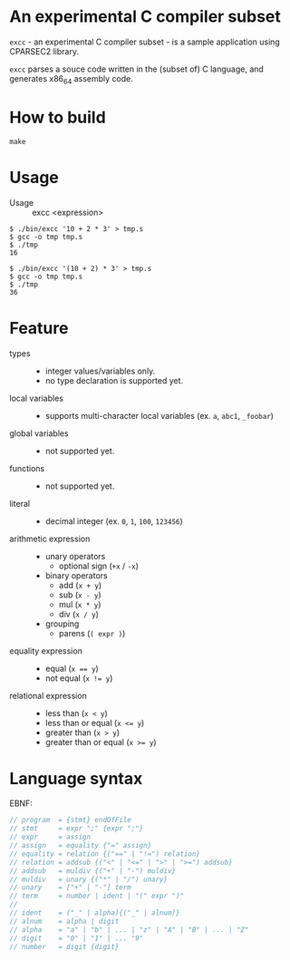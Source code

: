 # -*- coding: utf-8-unix -*-
#+STARTUP: showall indent

* An experimental C compiler subset

~excc~ - an experimental C compiler subset - is a sample application using
CPARSEC2 library.
 
~excc~ parses a souce code written in the (subset of) C language, and generates
x86_64 assembly code.

* How to build
#+begin_src shell
make
#+end_src

* Usage

- Usage :: excc <expression>

#+begin_src shell
$ ./bin/excc '10 + 2 * 3' > tmp.s
$ gcc -o tmp tmp.s
$ ./tmp
16

$ ./bin/excc '(10 + 2) * 3' > tmp.s
$ gcc -o tmp tmp.s
$ ./tmp
36
#+end_src

* Feature
- types ::
  - integer values/variables only.
  - no type declaration is supported yet.
- local variables ::
  - supports multi-character local variables (ex. ~a~, ~abc1~, ~_foobar~)
- global variables ::
  - not supported yet.
- functions ::
  - not supported yet.
- literal ::
  - decimal integer (ex. ~0~, ~1~, ~100~, ~123456~)
- arithmetic expression ::
  - unary operators
    - optional sign (~+x~ / ~-x~)
  - binary operators
    - add (~x + y~)
    - sub (~x - y~)
    - mul (~x * y~)
    - div (~x / y~)
  - grouping
    - parens (~( expr )~)
- equality expression ::
  - equal (~x == y~)
  - not equal (~x != y~)
- relational expression ::
  - less than (~x < y~)
  - less than or equal (~x <= y~)
  - greater than (~x > y~)
  - greater than or equal (~x >= y~)

* Language syntax

EBNF:
#+begin_src c
// program  = {stmt} endOfFile
// stmt     = expr ";" {expr ";"}
// expr     = assign
// assign   = equality {"=" assign}
// equality = relation {("==" | "!=") relation}
// relation = addsub {("<" | "<=" | ">" | ">=") addsub}
// addsub   = muldiv {("+" | "-") muldiv}
// muldiv   = unary {("*" | "/") unary}
// unary    = ["+" | "-"] term
// term     = number | ident | "(" expr ")"
// 
// ident    = ("_" | alpha){("_" | alnum)}
// alnum    = alpha | digit
// alpha    = "a" | "b" | ... | "z" | "A" | "B" | ... | "Z"
// digit    = "0" | "1" | ... "9"
// number   = digit {digit}
#+end_src

